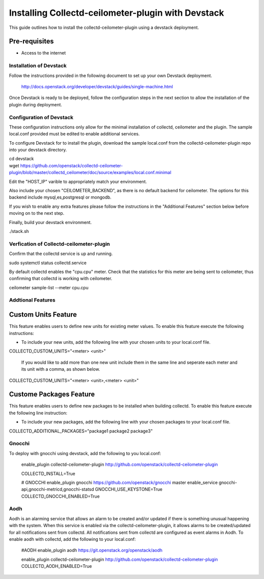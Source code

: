 ===================================================
Installing Collectd-ceilometer-plugin with Devstack
===================================================

This guide outlines how to install the collectd-ceilometer-plugin using a
devstack deployment.

Pre-requisites
--------------

- Access to the internet

Installation of Devstack
========================

Follow the instructions provided in the following document to set up your own
Devstack deployment.

    http://docs.openstack.org/developer/devstack/guides/single-machine.html

Once Devstack is ready to be deployed, follow the configuration steps in the
next section to allow the installation of the plugin during deployment.

Configuration of Devstack
=========================

These configuration instructions only allow for the minimal installation of
collectd, ceilometer and the plugin. The sample local.conf provided must be
edited to enable additional services.

To configure Devstack for to install the plugin, download the sample local.conf
from the collectd-ceilometer-plugin repo into your devstack directory.

| cd devstack
| wget https://github.com/openstack/collectd-ceilometer-plugin/blob/master/collectd_ceilometer/doc/source/examples/local.conf.minimal

Edit the "HOST_IP" varible to appropriately match your environment.

Also include your chosen "CEILOMETER_BACKEND", as there is no default backend for
ceilometer. The options for this backend include mysql,es,postgresql or mongodb.

If you wish to enable any extra features please follow the instructions in the
"Additional Features" section below before moving on to the next step.

Finally, build your devstack environment.

| ./stack.sh

Verfication of Collectd-ceilometer-plugin
=========================================

Confirm that the collectd service is up and running.

| sudo systemctl status collectd.service

By default collectd enables the "cpu.cpu" meter. Check that the statistics for
this meter are being sent to ceilometer, thus confirming that collectd is
working with ceilometer.

| ceilometer sample-list --meter cpu.cpu

Addtional Features
==================

Custom Units Feature
--------------------

This feature enables users to define new units for existing meter values.
To enable this feature execute the following instructions:

* To include your new units, add the following line with your chosen units to
  your local.conf file.

| COLLECTD_CUSTOM_UNITS="<meter> <unit>"

  If you would like to add more than one new unit include them in the same line
  and seperate each meter and its unit with a comma, as shown below.

| COLLECTD_CUSTOM_UNITS="<meter> <unit>,<meter> <unit>"

Custome Packages Feature
------------------------

This feature enables users to define new packages to be installed when building
collectd. To enable this feature execute the following line instruction:

* To include your new packages, add the following line with your chosen
  packages to your local.conf file.

| COLLECTD_ADDITIONAL_PACKAGES="package1 package2 package3"

Gnocchi
=======

To deploy with gnocchi using devstack, add the following to you local.conf:

    enable_plugin collectd-ceilometer-plugin http://github.com/openstack/collectd-ceilometer-plugin

    COLLECTD_INSTALL=True

    # GNOCCHI
    enable_plugin gnocchi https://github.com/openstack/gnocchi master
    enable_service gnocchi-api,gnocchi-metricd,gnocchi-statsd
    GNOCCHI_USE_KEYSTONE=True
    COLLECTD_GNOCCHI_ENABLED=True

Aodh
====

Aodh is an alarming service that allows an alarm to be created and/or updated
if there is something unusual happening with the system. When this service is
enabled via the collectd-ceilometer-plugin, it allows alarms to be
created/updated for all notifications sent from collectd. All notifications
sent from collectd are configured as event alarms in Aodh.
To enable aodh with collectd, add the following to your local.conf:

   #AODH
   enable_plugin aodh https://git.openstack.org/openstack/aodh

   enable_plugin collectd-ceilometer-plugin http://github.com/openstack/collectd-ceilometer-plugin
   COLLECTD_AODH_ENABLED=True
